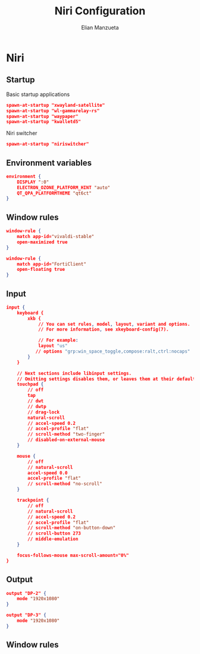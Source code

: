 #+title: Niri Configuration
#+author: Elian Manzueta
#+auto_tangle: t

* Niri
** Startup
Basic startup applications
#+begin_src json :tangle ./config-org.kdl
spawn-at-startup "xwayland-satellite"
spawn-at-startup "wl-gammarelay-rs"
spawn-at-startup "waypaper"
spawn-at-startup "kwalletd5"
#+end_src

Niri switcher
#+begin_src json :tangle ./config-org.kdl
spawn-at-startup "niriswitcher"
#+end_src
** Environment variables
#+begin_src json :tangle ./config-org.kdl
environment {
    DISPLAY ":0"
    ELECTRON_OZONE_PLATFORM_HINT "auto"
    QT_QPA_PLATFORMTHEME "qt6ct"
}
#+end_src
** Window rules
#+begin_src json :tangle ./config-org.kdl
window-rule {
    match app-id="vivaldi-stable"
    open-maximized true
}

window-rule {
    match app-id="FortiClient"
    open-floating true
}
#+end_src
** Input
#+begin_src json :tangle ./config-org.kdl
input {
    keyboard {
        xkb {
            // You can set rules, model, layout, variant and options.
            // For more information, see xkeyboard-config(7).

            // For example:
            layout "us"
           // options "grp:win_space_toggle,compose:ralt,ctrl:nocaps"
        }
    }

    // Next sections include libinput settings.
    // Omitting settings disables them, or leaves them at their default values.
    touchpad {
        // off
        tap
        // dwt
        // dwtp
        // drag-lock
        natural-scroll
        // accel-speed 0.2
        // accel-profile "flat"
        // scroll-method "two-finger"
        // disabled-on-external-mouse
    }

    mouse {
        // off
        // natural-scroll
        accel-speed 0.0
        accel-profile "flat"
        // scroll-method "no-scroll"
    }

    trackpoint {
        // off
        // natural-scroll
        // accel-speed 0.2
        // accel-profile "flat"
        // scroll-method "on-button-down"
        // scroll-button 273
        // middle-emulation
    }

    focus-follows-mouse max-scroll-amount="0%"
}
#+end_src
** Output
#+begin_src json :tangle ./config-org.kdl
output "DP-2" {
    mode "1920x1080"
}

output "DP-3" {
    mode "1920x1080"
}
#+end_src
** Window rules

